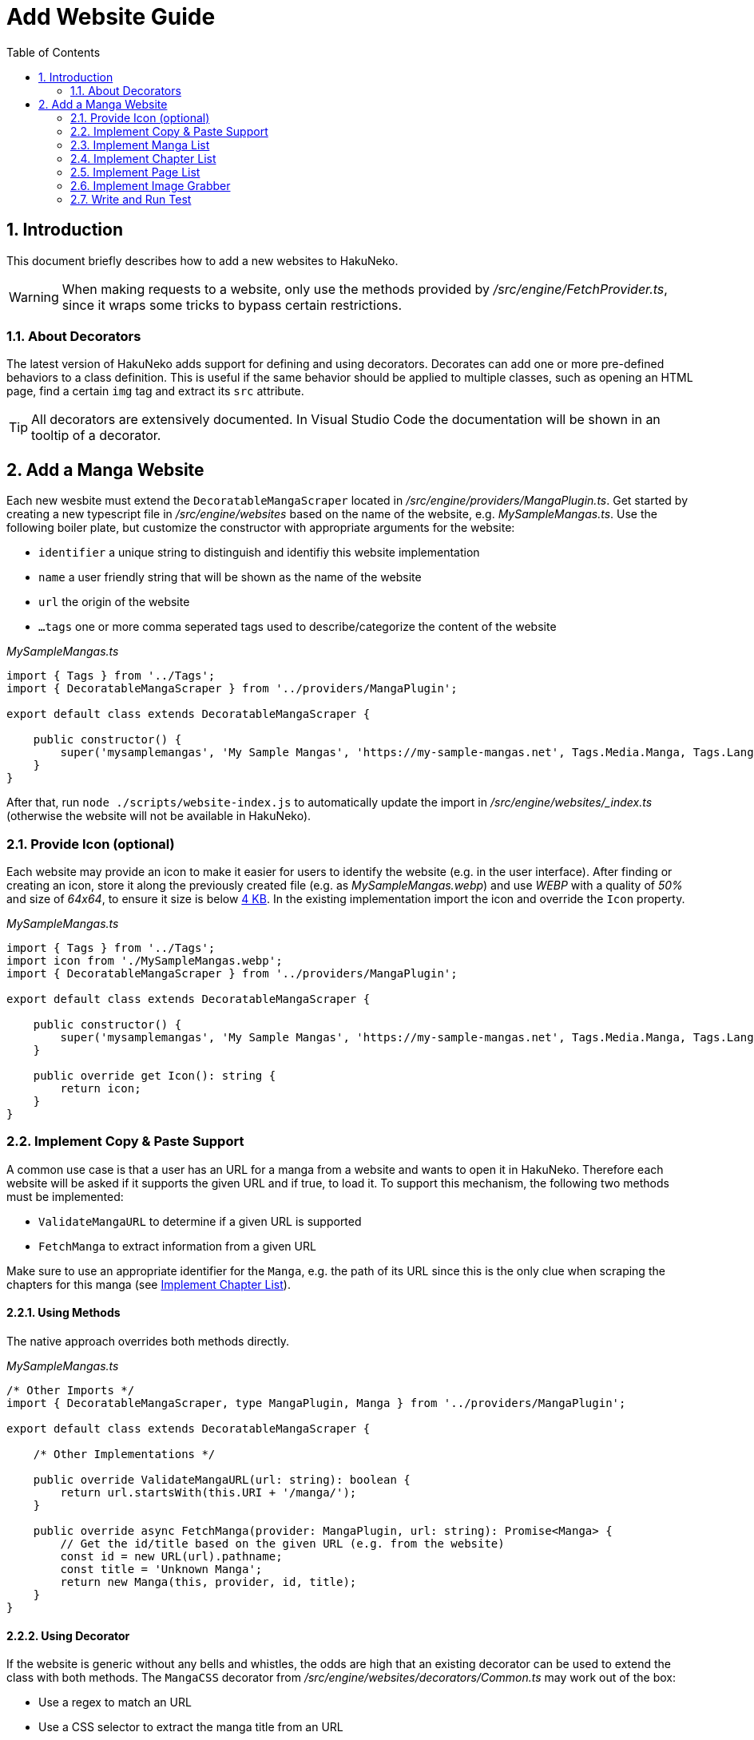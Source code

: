 = Add Website Guide
:toc:
:numbered:
:icons: font
:linkattrs:
:imagesdir: ./assets
ifdef::env-github[]
:tip-caption: :bulb:
:note-caption: :information_source:
:important-caption: :heavy_exclamation_mark:
:caution-caption: :fire:
:warning-caption: :warning:
endif::[]

== Introduction

This document briefly describes how to add a new websites to HakuNeko.

[WARNING]
When making requests to a website, only use the methods provided by _/src/engine/FetchProvider.ts_, since it wraps some tricks to bypass certain restrictions.

[#decorators]
=== About Decorators

The latest version of HakuNeko adds support for defining and using decorators.
Decorates can add one or more pre-defined behaviors to a class definition.
This is useful if the same behavior should be applied to multiple classes, such as opening an HTML page, find a certain `img` tag and extract its `src` attribute.

[TIP]
All decorators are extensively documented.
In Visual Studio Code the documentation will be shown in an tooltip of a decorator.

== Add a Manga Website

Each new wesbite must extend the `DecoratableMangaScraper` located in _/src/engine/providers/MangaPlugin.ts_.
Get started by creating a new typescript file in _/src/engine/websites_ based on the name of the website, e.g. _MySampleMangas.ts_.
Use the following boiler plate, but customize the constructor with appropriate arguments for the website:

- `identifier` a unique string to distinguish and identifiy this website implementation
- `name` a user friendly string that will be shown as the name of the website
- `url` the origin of the website
- `...tags` one or more comma seperated tags used to describe/categorize the content of the website

_MySampleMangas.ts_
```typescript
import { Tags } from '../Tags';
import { DecoratableMangaScraper } from '../providers/MangaPlugin';

export default class extends DecoratableMangaScraper {

    public constructor() {
        super('mysamplemangas', 'My Sample Mangas', 'https://my-sample-mangas.net', Tags.Media.Manga, Tags.Language.English);
    }
}
```

After that, run `node ./scripts/website-index.js` to automatically update the import in _/src/engine/websites/_index.ts_ (otherwise the website will not be available in HakuNeko).

=== Provide Icon (optional)

Each website may provide an icon to make it easier for users to identify the website (e.g. in the user interface).
After finding or creating an icon, store it along the previously created file (e.g. as _MySampleMangas.webp_) and use _WEBP_ with a quality of _50%_ and size of _64x64_, to ensure it size is below link:https://vitejs.dev/config/build-options.html#build-assetsinlinelimit[4 KB].
In the existing implementation import the icon and override the `Icon` property.

_MySampleMangas.ts_
```typescript
import { Tags } from '../Tags';
import icon from './MySampleMangas.webp';
import { DecoratableMangaScraper } from '../providers/MangaPlugin';

export default class extends DecoratableMangaScraper {

    public constructor() {
        super('mysamplemangas', 'My Sample Mangas', 'https://my-sample-mangas.net', Tags.Media.Manga, Tags.Language.English);
    }

    public override get Icon(): string {
        return icon;
    }
}
```

=== Implement Copy & Paste Support

A common use case is that a user has an URL for a manga from a website and wants to open it in HakuNeko.
Therefore each website will be asked if it supports the given URL and if true, to load it.
To support this mechanism, the following two methods must be implemented:

- `ValidateMangaURL` to determine if a given URL is supported
- `FetchManga` to extract information from a given URL

Make sure to use an appropriate identifier for the `Manga`, e.g. the path of its URL since this is the only clue when scraping the chapters for this manga (see <<chapterlist>>).

==== Using Methods

The native approach overrides both methods directly.

_MySampleMangas.ts_
```typescript
/* Other Imports */
import { DecoratableMangaScraper, type MangaPlugin, Manga } from '../providers/MangaPlugin';

export default class extends DecoratableMangaScraper {

    /* Other Implementations */

    public override ValidateMangaURL(url: string): boolean {
        return url.startsWith(this.URI + '/manga/');
    }

    public override async FetchManga(provider: MangaPlugin, url: string): Promise<Manga> {
        // Get the id/title based on the given URL (e.g. from the website)
        const id = new URL(url).pathname;
        const title = 'Unknown Manga';
        return new Manga(this, provider, id, title);
    }
}
```

==== Using Decorator

If the website is generic without any bells and whistles, the odds are high that an existing decorator can be used to extend the class with both methods.
The `MangaCSS` decorator from _/src/engine/websites/decorators/Common.ts_ may work out of the box:

- Use a regex to match an URL
- Use a CSS selector to extract the manga title from an URL
- Use the pathname from an URL as manga identifier

_MySampleMangas.ts_
```typescript
/* Other Imports */
import * as Common from './decorators/Common';

@Common.MangaCSS(/https?:\/\/my-sample-mangas\.net\/manga\/[^/]+\/$/, 'div.info p.title')
export default class extends DecoratableMangaScraper {
    /* Other Implementations */
}
```

[#mangalist]
=== Implement Manga List

In this use case the user wants to get a list of all mangas that are available on the website.
This can be achieved by overriding the method `FetchMangas`.

Make sure to use an appropriate identifier for each `Manga`, e.g. the path of its URL since this is the only clue when scraping the chapters for any `manga` (see <<chapterlist>>).

==== Using Method

The native approach overrides the method directly.
Utilize the field `this.URI` to get the website URL.

_MySampleMangas.ts_
```typescript
/* Other Imports */
import { DecoratableMangaScraper, type MangaPlugin, Manga } from '../providers/MangaPlugin';

export default class extends DecoratableMangaScraper {

    /* Other Implementations */

    public override async FetchMangas(provider: MangaPlugin): Promise<Manga[]> {
        // Scrape the website to extract all mangas ...
        return [
            new Manga(this, provider, '/manga/naruto', 'Naruto'),
            new Manga(this, provider, '/manga/one-piece', 'One Piece'),
        ];
    }
}
```

==== Using Decorator

If the website is generic without any bells and whistles, the odds are high that an existing decorator can be used to extend the class with the method.
The `MangasMultiPageCSS` decorator from _/src/engine/websites/decorators/Common.ts_ for example iterates over multiple web pages (incrementing page number) and extract all mangas matching an CSS selector:

_MySampleMangas.ts_
```typescript
/* Other Imports */
import * as Common from './decorators/Common';

/* Other Decorators */
@Common.MangasMultiPageCSS('/list/page/{page}/', 'div#mangalist div.manga-entry a', 1)
export default class extends DecoratableMangaScraper {
    /* Other Implementations */
}
```

[#chapterlist]
=== Implement Chapter List

This chapter describes how to implement the functionality to get the list of chapters for a given `Manga`.
This can be achieved by overriding the method `FetchChapters`.

Make sure to use an appropriate identifier for each `Chapter`, e.g. the path of its URL since this is the only clue when scraping the pages for any `Chapter` (see <<pagelist>>).

==== Using Method

The native approach overrides the method directly.
Utilize the field `this.URI` and `manga.Identifier` to get the chapter URL for scraping.

_MySampleMangas.ts_
```typescript
/* Other Imports */
import { DecoratableMangaScraper, Manga, Chapter } from '../providers/MangaPlugin';

export default class extends DecoratableMangaScraper {

    /* Other Implementations */

    public override async FetchChapters(manga: Manga): Promise<Chapter[]> {
        // Scrape the website to extract all chapters ...
        return [
            new Chapter(this, manga, '/manga/naruto/001', 'Chapter 001'),
            new Chapter(this, manga, '/manga/naruto/002', 'Chapter 002'),
        ];
    }
}
```

==== Using Decorator

If the website is generic without any bells and whistles, the odds are high that an existing decorator can be used to extend the class with the method.
The `ChaptersSinglePageCSS` decorator from _/src/engine/websites/decorators/Common.ts_ may be a good choice by extracting all chapter identifiers and titles based on a given CSS selector:

_MySampleMangas.ts_
```typescript
/* Other Imports */
import * as Common from './decorators/Common';

@Common.ChaptersSinglePageCSS('div.list div.chapter a')
export default class extends DecoratableMangaScraper {
    /* Other Implementations */
}
```

[#pagelist]
=== Implement Page List

Whats left is to add the functionality to extract all pages for a given `Chapter`.
Instead of getting a list of images, the method `FetchPages` will provide a list of pages, with each `Page` describing the way of how to get the raw image data.
For plain images this is quite simple by using the `Page.Link` and `Page.Referer` properties.
However, images might be scrambled, encrypted or authorized, in this case the `Page.Parameters` can be used to store additional information, such as decryption keys or tokens.

==== Using Method

The native approach overrides the method directly.
Utilize the field `this.URI` and `chapter.Identifier` to get the URL for scraping.

_MySampleMangas.ts_
```typescript
/* Other Imports */
import { DecoratableMangaScraper, Manga, Chapter, Page } from '../providers/MangaPlugin';

export default class extends DecoratableMangaScraper {

    /* Other Implementations */

    public override async FetchPages(chapter: Chapter): Promise<Page[]> {
        return [
            new Page(this, chapter, new URL('/manga/naruto/001/01.jpg', this.URI)),
            new Page(this, chapter, new URL('/manga/naruto/001/02.jpg', this.URI)),
        ];
    }
}
```

==== Using Decorator

If the website is generic without any bells and whistles, the odds are high that an existing decorator can be used to extend the class with both methods.
The `PagesSinglePageCSS` decorator from _/src/engine/websites/decorators/Common.ts_ could be a good fit by extracting all image links from the chapter's website based on a given CSS selector:

_MySampleMangas.ts_
```typescript
/* Other Imports */
import * as Common from './decorators/Common';

@Common.PagesSinglePageCSS('div.images img')
export default class extends DecoratableMangaScraper {
    /* Other Implementations */
}
```

[#imagegrabber]
=== Implement Image Grabber

The last method that needs to be implemented is `FetchImage`, which get the raw image data based on a given `Page`.

==== Using Method

The native approach overrides the method directly.
This is a little bit more complex then just fetching the image and returning the data.
To prevent to many concurrent requests leading to performance drop or IP ban, the download job must be queued on the task pool for this website.

_MySampleMangas.ts_
```typescript
/* Other Imports */
import { DecoratableMangaScraper, Manga, Chapter, Page } from '../providers/MangaPlugin';
import { FetchRequest, Fetch } from '../FetchProviderNodeWebkit';
import type { Priority } from '../taskpool/TaskPool';

export default class extends DecoratableMangaScraper {

    /* Other Implementations */

    public override async FetchImage(page: Page, priority: Priority, signal: AbortSignal): Promise<Blob> {
        return this.imageTaskPool.Add(async () => {
            const request = new FetchRequest(page.Link.href, {
                signal: signal,
                headers: {
                    Referer: page.Parameters?.Referer || page.Link.origin
                }
            });
            const response = await Fetch(request);
            return response.blob();
        }, priority, signal);
    }
}
```

==== Using Decorator

If the website is generic without any bells and whistles, the odds are high that an existing decorator can be used to extend the class with both methods.
In case the page describes just a simple image, the `ImageDirect` decorator can be used to add the download ability.

_MySampleMangas.ts_
```typescript
/* Other Imports */
import * as Common from './decorators/Common';

@Common.ImageDirect()
export default class extends DecoratableMangaScraper {
    /* Other Implementations */
}
```

=== Write and Run Test

...
